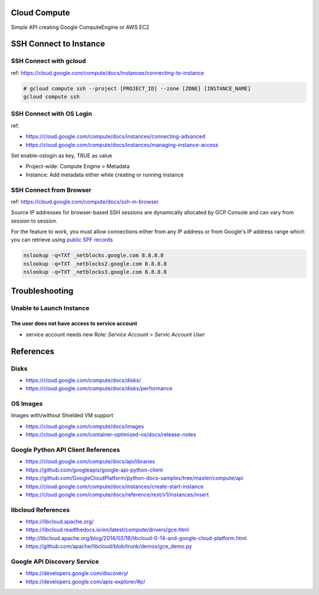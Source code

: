 Cloud Compute
=============

Simple API creating Google ComputeEngine or AWS EC2


SSH Connect to Instance
=======================

SSH Connect with gcloud
-----------------------

ref: https://cloud.google.com/compute/docs/instances/connecting-to-instance

.. code-block:: bash

    # gcloud compute ssh --project [PROJECT_ID] --zone [ZONE] [INSTANCE_NAME]
    gcloud compute ssh

SSH Connect with OS Login
-------------------------

ref:

* https://cloud.google.com/compute/docs/instances/connecting-advanced
* https://cloud.google.com/compute/docs/instances/managing-instance-access


Set enable-oslogin as key, TRUE as value

* Project-wide: Compute Engine > Metadata
* Instance: Add metadata either while creating or running instance



SSH Connect from Browser
--------------------

ref: https://cloud.google.com/compute/docs/ssh-in-browser


Source IP addresses for browser-based SSH sessions are dynamically allocated by GCP Console
and can vary from session to session.

For the feature to work, you must allow connections either from any IP address
or from Google's IP address range which you can retrieve using `public SPF records <https://support.google.com/a/answer/60764>`_


.. code-block:: bash

    nslookup -q=TXT _netblocks.google.com 8.8.8.8
    nslookup -q=TXT _netblocks2.google.com 8.8.8.8
    nslookup -q=TXT _netblocks3.google.com 8.8.8.8


Troubleshooting
================

Unable to Launch Instance
-------------------------

The user does not have access to service account
^^^^^^^^^^^^^^^^^^^^^^^^^^^^^^^^^^^^^^^^^^^^^^^^

* service account needs new Role: `Service Account > Servic Account User`



References
==========

Disks
-----

* https://cloud.google.com/compute/docs/disks/
* https://cloud.google.com/compute/docs/disks/performance

OS Images
---------

Images with/without Shielded VM support

* https://cloud.google.com/compute/docs/images
* https://cloud.google.com/container-optimized-os/docs/release-notes


Google Python API Client References
-----------------------------------

* https://cloud.google.com/compute/docs/api/libraries
* https://github.com/googleapis/google-api-python-client
* https://github.com/GoogleCloudPlatform/python-docs-samples/tree/master/compute/api
* https://cloud.google.com/compute/docs/instances/create-start-instance
* https://cloud.google.com/compute/docs/reference/rest/v1/instances/insert


libcloud References
-------------------

* https://libcloud.apache.org/
* https://libcloud.readthedocs.io/en/latest/compute/drivers/gce.html
* http://libcloud.apache.org/blog/2014/02/18/libcloud-0-14-and-google-cloud-platform.html
* https://github.com/apache/libcloud/blob/trunk/demos/gce_demo.py


Google API Discovery Service
----------------------------

* https://developers.google.com/discovery/
* https://developers.google.com/apis-explorer/#p/
